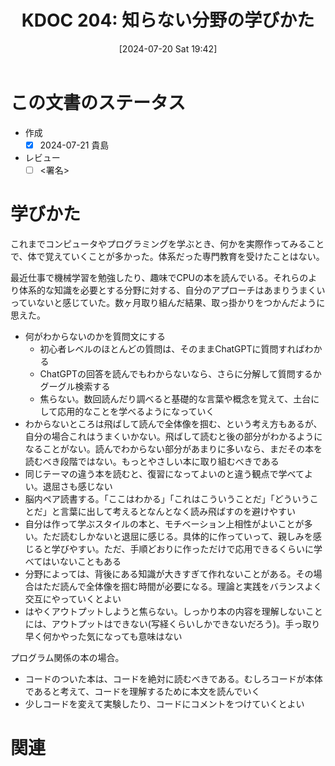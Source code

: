:properties:
:ID: 20240720T194224
:end:
#+title:      KDOC 204: 知らない分野の学びかた
#+date:       [2024-07-20 Sat 19:42]
#+filetags:   :draft:essay:
#+identifier: 20240720T194224

# (denote-rename-file-using-front-matter (buffer-file-name) 0)
# (save-excursion (while (re-search-backward ":draft" nil t) (replace-match "")))
# (flush-lines "^\\#\s.+?")

# ====ポリシー。
# 1ファイル1アイデア。
# 1ファイルで内容を完結させる。
# 常にほかのエントリとリンクする。
# 自分の言葉を使う。
# 参考文献を残しておく。
# 文献メモの場合は、感想と混ぜないこと。1つのアイデアに反する
# ツェッテルカステンの議論に寄与するか
# 頭のなかやツェッテルカステンにある問いとどのようにかかわっているか
# エントリ間の接続を発見したら、接続エントリを追加する。カード間にあるリンクの関係を説明するカード。
# アイデアがまとまったらアウトラインエントリを作成する。リンクをまとめたエントリ。
# エントリを削除しない。古いカードのどこが悪いかを説明する新しいカードへのリンクを追加する。
# 恐れずにカードを追加する。無意味の可能性があっても追加しておくことが重要。

# ====永久保存メモのルール。
# 自分の言葉で書く。
# 後から読み返して理解できる。
# 他のメモと関連付ける。
# ひとつのメモにひとつのことだけを書く。
# メモの内容は1枚で完結させる。
# 論文の中に組み込み、公表できるレベルである。

# ====価値があるか。
# その情報がどういった文脈で使えるか。
# どの程度重要な情報か。
# そのページのどこが本当に必要な部分なのか。

* この文書のステータス
- 作成
  - [X] 2024-07-21 貴島
- レビュー
  - [ ] <署名>
# (progn (kill-line -1) (insert (format "  - [X] %s 貴島" (format-time-string "%Y-%m-%d"))))

# 関連をつけた。
# タイトルがフォーマット通りにつけられている。
# 内容をブラウザに表示して読んだ(作成とレビューのチェックは同時にしない)。
# 文脈なく読めるのを確認した。
# おばあちゃんに説明できる。
# いらない見出しを削除した。
# タグを適切にした。
# すべてのコメントを削除した。
* 学びかた
# 本文(タイトルをつける)。

これまでコンピュータやプログラミングを学ぶとき、何かを実際作ってみることで、体で覚えていくことが多かった。体系だった専門教育を受けたことはない。

最近仕事で機械学習を勉強したり、趣味でCPUの本を読んでいる。それらのより体系的な知識を必要とする分野に対する、自分のアプローチはあまりうまくいっていないと感じていた。数ヶ月取り組んだ結果、取っ掛かりをつかんだように思えた。

- 何がわからないのかを質問文にする
  - 初心者レベルのほとんどの質問は、そのままChatGPTに質問すればわかる
  - ChatGPTの回答を読んでもわからないなら、さらに分解して質問するかグーグル検索する
  - 焦らない。数回読んだり調べると基礎的な言葉や概念を覚えて、土台にして応用的なことを学べるようになっていく
- わからないところは飛ばして読んで全体像を掴む、という考え方もあるが、自分の場合これはうまくいかない。飛ばして読むと後の部分がわかるようになることがない。読んでわからない部分があまりに多いなら、まだその本を読むべき段階ではない。もっとやさしい本に取り組むべきである
- 同じテーマの違う本を読むと、復習になってよいのと違う観点で学べてよい。退屈さも感じない
- 脳内ペア読書する。「ここはわかる」「これはこういうことだ」「どういうことだ」と言葉に出して考えるとなんとなく読み飛ばすのを避けやすい
- 自分は作って学ぶスタイルの本と、モチベーション上相性がよいことが多い。ただ読むしかないと退屈に感じる。具体的に作っていって、親しみを感じると学びやすい。ただ、手順どおりに作っただけで応用できるくらいに学べてはいないこともある
- 分野によっては、背後にある知識が大きすぎて作れないことがある。その場合はただ読んで全体像を掴む時間が必要になる。理論と実践をバランスよく交互にやっていくとよい
- はやくアウトプットしようと焦らない。しっかり本の内容を理解しないことには、アウトプットはできない(写経くらいしかできないだろう)。手っ取り早く何かやった気になっても意味はない

プログラム関係の本の場合。

- コードのついた本は、コードを絶対に読むべきである。むしろコードが本体であると考えて、コードを理解するために本文を読んでいく
- 少しコードを変えて実験したり、コードにコメントをつけていくとよい

* 関連
# 関連するエントリ。なぜ関連させたか理由を書く。意味のあるつながりを意識的につくる。
# この事実は自分のこのアイデアとどう整合するか。
# この現象はあの理論でどう説明できるか。
# ふたつのアイデアは互いに矛盾するか、互いを補っているか。
# いま聞いた内容は以前に聞いたことがなかったか。
# メモ y についてメモ x はどういう意味か。
